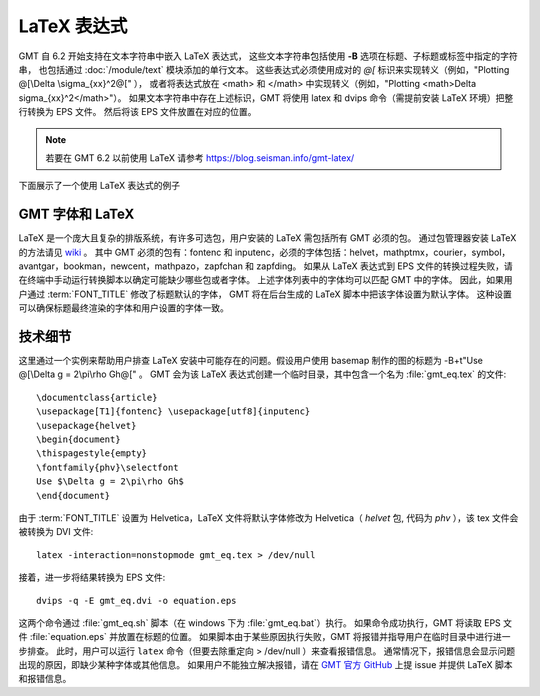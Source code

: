 LaTeX 表达式
============

GMT 自 6.2 开始支持在文本字符串中嵌入 LaTeX 表达式，
这些文本字符串包括使用 **-B** 选项在标题、子标题或标签中指定的字符串，
也包括通过 :doc:`/module/text` 模块添加的单行文本。
这些表达式必须使用成对的 `@[` 标识来实现转义（例如，"Plotting @[\\Delta \\sigma_{xx}^2@[" ），
或者将表达式放在 <math> 和 </math> 中实现转义（例如，"Plotting <math>\Delta \sigma_{xx}^2</math>"）。
如果文本字符串中存在上述标识，GMT 将使用 latex 和 dvips 命令（需提前安装 LaTeX 环境）把整行转换为 EPS 文件。
然后将该 EPS 文件放置在对应的位置。

.. note::

    若要在 GMT 6.2 以前使用 LaTeX 请参考 https://blog.seisman.info/gmt-latex/

下面展示了一个使用 LaTeX 表达式的例子

.. gmtplot:: GMT_latex.sh
    :width: 80%
    :show-code: true

    在 x 轴标签中使用 LaTeX 表达式的实例 -Bxaf+l"@[\\nabla^4 \\psi - \\Delta \\sigma_{xx}^2@[ (MPa)"

GMT 字体和 LaTeX
----------------

LaTeX 是一个庞大且复杂的排版系统，有许多可选包，用户安装的 LaTeX 需包括所有 GMT 必须的包。
通过包管理器安装 LaTeX 的方法请见 
`wiki <https://github.com/GenericMappingTools/gmt/wiki/Install-LaTeX-for-GMT-LaTeX-Integration>`_ 。
其中 GMT 必须的包有：fontenc 和 inputenc，必须的字体包括：\
helvet，mathptmx，courier，symbol，avantgar，bookman，newcent，mathpazo，zapfchan 和 zapfding。
如果从 LaTeX 表达式到 EPS 文件的转换过程失败，请在终端中手动运行转换脚本以确定可能缺少哪些包或者字体。
上述字体列表中的字体均可以匹配 GMT 中的字体。
因此，如果用户通过 :term:`FONT_TITLE` 修改了标题默认的字体，
GMT 将在后台生成的 LaTeX 脚本中把该字体设置为默认字体。
这种设置可以确保标题最终渲染的字体和用户设置的字体一致。

技术细节
---------

这里通过一个实例来帮助用户排查 LaTeX 安装中可能存在的问题。假设用户使用 basemap 制作的图的标题为
-B+t"Use @[\\Delta g = 2\\pi\\rho Gh@[" 。
GMT 会为该 LaTeX 表达式创建一个临时目录，其中包含一个名为 :file:`gmt_eq.tex` 的文件::

    \documentclass{article}
    \usepackage[T1]{fontenc} \usepackage[utf8]{inputenc}
    \usepackage{helvet}
    \begin{document}
    \thispagestyle{empty}
    \fontfamily{phv}\selectfont
    Use $\Delta g = 2\pi\rho Gh$
    \end{document}

由于 :term:`FONT_TITLE` 设置为 Helvetica，LaTeX 文件将默认字体修改为
Helvetica（ *helvet* 包, 代码为 *phv* ），该 tex 文件会被转换为 DVI 文件::

    latex -interaction=nonstopmode gmt_eq.tex > /dev/null

接着，进一步将结果转换为 EPS 文件::

    dvips -q -E gmt_eq.dvi -o equation.eps

这两个命令通过 :file:`gmt_eq.sh` 脚本（在 windows 下为 :file:`gmt_eq.bat`\ ）执行。
如果命令成功执行，GMT 将读取 EPS 文件 :file:`equation.eps` 并放置在标题的位置。
如果脚本由于某些原因执行失败，GMT 将报错并指导用户在临时目录中进行进一步排查。
此时，用户可以运行 ``latex`` 命令（但要去除重定向 > /dev/null ）来查看报错信息。
通常情况下，报错信息会显示问题出现的原因，即缺少某种字体或其他信息。
如果用户不能独立解决报错，请在 `GMT 官方 GitHub <https://github.com/GenericMappingTools/gmt/issues>`_
上提 issue 并提供 LaTeX 脚本和报错信息。
